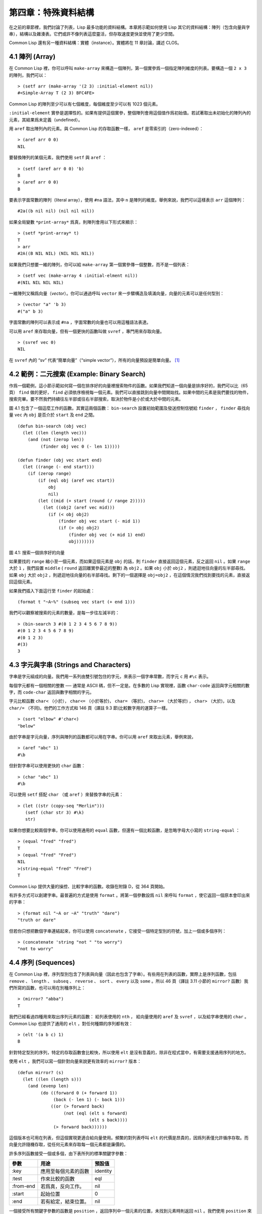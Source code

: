 .. highlight:: cl

第四章：特殊資料結構
***************************************************

在之前的章節裡，我們討論了列表，Lisp 最多功能的資料結構。本章將示範如何使用 Lisp 其它的資料結構：陣列（包含向量與字串），結構以及雜湊表。它們或許不像列表這麼靈活，但存取速度更快並使用了更少空間。

Common Lisp 還有另一種資料結構：實體（instance）。實體將在 11 章討論，講述 CLOS。

4.1 陣列 (Array)
===================

在 Common Lisp 裡，你可以呼叫 ``make-array`` 來構造一個陣列，第一個實參爲一個指定陣列維度的列表。要構造一個 ``2 x 3`` 的陣列，我們可以：

::

  > (setf arr (make-array '(2 3) :initial-element nil))
  #<Simple-Array T (2 3) BFC4FE>

Common Lisp 的陣列至少可以有七個維度，每個維度至少可以有 1023 個元素。

``:initial-element`` 實參是選擇性的。如果有提供這個實參，整個陣列會用這個值作爲初始值。若試著取出未初始化的陣列內的元素，其結果爲未定義（undefined）。

用 ``aref`` 取出陣列內的元素。與 Common Lisp 的存取函數一樣， ``aref`` 是零索引的（zero-indexed）：

::

  > (aref arr 0 0)
  NIL

要替換陣列的某個元素，我們使用 ``setf`` 與 ``aref`` ：

::

  > (setf (aref arr 0 0) 'b)
  B
  > (aref arr 0 0)
  B

要表示字面常數的陣列（literal array），使用 ``#na`` 語法，其中 ``n`` 是陣列的維度。舉例來說，我們可以這樣表示 ``arr`` 這個陣列：

::

  #2a((b nil nil) (nil nil nil))

如果全局變數 ``*print-array*`` 爲真，則陣列會用以下形式來顯示：

::

  > (setf *print-array* t)
  T
  > arr
  #2A((B NIL NIL) (NIL NIL NIL))

如果我們只想要一維的陣列，你可以給 ``make-array`` 第一個實參傳一個整數，而不是一個列表：

::

  > (setf vec (make-array 4 :initial-elment nil))
  #(NIL NIL NIL NIL)

一維陣列又稱爲向量（\ *vector*\ ）。你可以通過呼叫 ``vector`` 來一步驟構造及填滿向量，向量的元素可以是任何型別：

::

  > (vector "a" 'b 3)
  #("a" b 3)

字面常數的陣列可以表示成 ``#na`` ，字面常數的向量也可以用這種語法表達。

可以用 ``aref`` 來存取向量，但有一個更快的函數叫做 ``svref`` ，專門用來存取向量。

::

  > (svref vec 0)
  NIL

在 ``svref`` 內的 “sv” 代表“簡單向量”（“simple vector”），所有的向量預設是簡單向量。 [1]_

4.2 範例：二元搜索 (Example: Binary Search)
=============================================

作爲一個範例，這小節示範如何寫一個在排序好的向量裡搜索物件的函數。如果我們知道一個向量是排序好的，我們可以比（65頁） ``find`` 做的更好， ``find`` 必須依序檢視每一個元素。我們可以直接跳到向量中間開始找。如果中間的元素是我們要找的物件，搜索完畢。要不然我們持續往左半部或往右半部搜索，取決於​​物件是小於或大於中間的元素。

圖 4.1 包含了一個這麼工作的函數。其實這兩個函數： ``bin-search`` 設置初始範圍及發送控制信號給 ``finder`` ， ``finder`` 尋找向量 ``vec`` 內 ``obj`` 是否介於 ``start`` 及 ``end`` 之間。

::

  (defun bin-search (obj vec)
    (let ((len (length vec)))
      (and (not (zerop len))
           (finder obj vec 0 (- len 1)))))

  (defun finder (obj vec start end)
    (let ((range (- end start)))
      (if (zerop range)
          (if (eql obj (aref vec start))
              obj
              nil)
          (let ((mid (+ start (round (/ range 2)))))
            (let ((obj2 (aref vec mid)))
              (if (< obj obj2)
                  (finder obj vec start (- mid 1))
                  (if (> obj obj2)
                      (finder obj vec (+ mid 1) end)
                      obj)))))))


圖 4.1: 搜索一個排序好的向量

如果要找的 ``range`` 縮小至一個元素，而如果這個元素是 ``obj`` 的話，則 ``finder`` 直接返回這個元素，反之返回 ``nil`` 。如果 ``range`` 大於 ``1`` ，我們設置 ``middle`` ( ``round`` 返回離實參最近的整數) 為 ``obj2`` 。如果 ``obj`` 小於 ``obj2`` ，則遞迴地往向量的左半部尋找。如果 ``obj`` 大於 ``obj2`` ，則遞迴地往向量的右半部尋找。剩下的一個選擇是 ``obj=obj2`` ，在這個情況我們找到要找的元素，直接返回這個元素。

如果我們插入下面這行至 ``finder`` 的起始處：

::

  (format t "~A~%" (subseq vec start (+ end 1)))

我們可以觀察被搜索的元素的數量，是每一步往左減半的：

::

  > (bin-search 3 #(0 1 2 3 4 5 6 7 8 9))
  #(0 1 2 3 4 5 6 7 8 9)
  #(0 1 2 3)
  #(3)
  3

4.3 字元與字串 (Strings and Characters)
=============================================

字串是字元組成的向量。我們用一系列由雙引號包住的字元，來表示一個字串常數，而字元 ``c`` 用 ``#\c`` 表示。

每個字元都有一個相關的整數 ── 通常是 ASCII 碼，但不一定是。在多數的 Lisp 實現裡，函數 ``char-code`` 返回與字元相關的數字，而 ``code-char`` 返回與數字相關的字元。

字元比較函數 ``char<`` （小於）， ``char<=`` （小於等於)， ``char=`` （等於)， ``char>=`` （大於等於) ， ``char>`` （大於)，以及 ``char/=`` （不同)。他們的工作方式和 146 頁（譯註 9.3 節)比較數字用的運算子一樣。

::

  > (sort "elbow" #'char<)
  "below"

由於字串是字元向量，序列與陣列的函數都可以用在字串。你可以用 ``aref`` 來取出元素，舉例來說，

::

  > (aref "abc" 1)
  #\b

但針對字串可以使用更快的 ``char`` 函數：

::

  > (char "abc" 1)
  #\b

可以使用 ``setf`` 搭配 ``char`` （或 ``aref`` ）來替換字串的元素：

::

  > (let ((str (copy-seq "Merlin")))
     (setf (char str 3) #\k)
     str)

如果你想要比較兩個字串，你可以使用通用的 ``equal`` 函數，但還有一個比較函數，是忽略字母大小寫的 ``string-equal`` ：

::

  > (equal "fred" "fred")
  T
  > (equal "fred" "Fred")
  NIL
  >(string-equal "fred" "Fred")
  T

Common Lisp 提供大量的操控、比較字串的函數。收錄在附錄 D，從 364 頁開始。

有許多方式可以創建字串。最普遍的方式是使用 ``format`` 。將第一個參數設爲 ``nil`` 來呼叫 ``format`` ，使它返回一個原本會印出來的字串：

::

  > (format nil "~A or ~A" "truth" "dare")
  "truth or dare"

但若你只想把數個字串連結起來，你可以使用 ``concatenate`` ，它接受一個特定型別的符號，加上一個或多個序列：

::

  > (concatenate 'string "not " "to worry")
  "not to worry"

4.4 序列 (Sequences)
===========================

在 Common Lisp 裡，序列型別包含了列表與向量（因此也包含了字串）。有些用在列表的函數，實際上是序列函數，包括 ``remove`` 、 ``length`` 、 ``subseq`` 、 ``reverse`` 、 ``sort`` 、 ``every`` 以及 ``some`` 。所以 46 頁（譯註 3.11 小節的 ``mirror?`` 函數）我們所寫的函數，也可以用在別種序列上：

::

  > (mirror? "abba")
  T

我們已經看過四種用來取出序列元素的函數： 給列表使用的 ``nth`` ， 給向量使用的 ``aref`` 及 ``svref`` ，以及給字串使用的 ``char`` 。 Common Lisp 也提供了通用的 ``elt`` ，對任何種類的序列都有效：

::

  > (elt '(a b c) 1)
  B

針對特定型別的序列，特定的存取函數會比較快，所以使用 ``elt`` 是沒有意義的，除非在程式當中，有需要支援通用序列的地方。

使用 ``elt`` ，我們可以寫一個針對向量來說更有效率的 ``mirror?`` 版本：

::

  (defun mirror? (s)
    (let ((len (length s)))
      (and (evenp len)
           (do ((forward 0 (+ forward 1))
                (back (- len 1) (- back 1)))
               ((or (> forward back)
                    (not (eql (elt s forward)
                              (elt s back))))
                (> forward back))))))

這個版本也可用在列表，但這個實現更適合給向量使用。頻繁的對列表呼叫 ``elt`` 的代價是昂貴的，因爲列表僅允許循序存取。而向量允許隨機存取，從任何元素來存取每一個元素都是廉價的。

許多序列函數接受一個或多個，由下表所列的標準關鍵字參數：

+-----------+----------------------+-----------+
| 參數      | 用途                 | 預設值    |
+===========+======================+===========+
| :key      | 應用至每個元素的函數 | identity  |
+-----------+----------------------+-----------+
| :test     | 作來比較的函數       | eql       |
+-----------+----------------------+-----------+
| :from-end | 若爲真，反向工作。   | nil       |
+-----------+----------------------+-----------+
| :start    | 起始位置             | 0         |
+-----------+----------------------+-----------+
| :end      | 若有給定，結束位置。 | nil       |
+-----------+----------------------+-----------+

一個接受所有關鍵字參數的函數是 ``position`` ，返回序列中一個元素的位置，未找到元素時則返回 ``nil`` 。我們使用 ``position`` 來示範關鍵字參數所扮演的角色。

::

  > (position #\a "fantasia")
  1
  > (position #\a "fantasia" :start 3 :end 5)
  4

第二個例子我們要找在第四個與第六個字元間，第一個 ``a`` ​​所出現的位置。 ``:start`` 關鍵字參數是第一個被考慮的元素位置，預設是序列的第一個元素。 ``:end`` 關鍵字參數，如果有給的話，是第一個不被考慮的元素位置。

如果我們給入 ``:from-end`` 關鍵字參數，

::

  > (position #\a "fantasia" :from-end t)
  7

我們得到最靠近結尾的 ``a`` ​​的位置。但位置是像平常那樣計算；而不是從尾端算回來的距離。

``:key`` 關鍵字參數是序列中每個元素在被考慮之前，應用至元素上的函數。如果我們說，

::

  > (position 'a '((c d) (a b)) :key #'car)
  1

那麼我們要找的是，元素的 ``car`` 部分是符號 ``a`` ​​的第一個元素。

``:test`` 關鍵字參數接受需要兩個實參的函數，並定義了怎樣是一個成功的匹配。預設函數爲 ``eql`` 。如果你想要匹配一個列表，你也許想使用 ``equal`` 來取代：

::

  > (position '(a b) '((a b) (c d)))
  NIL
  > (position '(a b) '((a b) (c d)) :test #'equal)
  0

``:test`` 關鍵字參數可以是任何接受兩個實參的函數。舉例來說，給定 ``<`` ，我們可以詢問第一個使第一個參數比它小的元素位置：

::

  > (position 3 '(1 0 7 5) :test #'<)
  2

使用 ``subseq`` 與 ``position`` ，我們可以寫出分開序列的函數。舉例來說，這個函數

::

  (defun second-word (str)
    (let ((p1 (+ (position #\  str) 1)))
      (subseq str p1 (position #\  str :start p1))))

返回字串中第一個單字空格後的第二個單字：

::

  > (second-word "Form follows function")
  "follows"

要找到滿足謂詞的元素，其中謂詞接受一個實參，我們使用 ``position-if`` 。它接受一個函數與序列，並返回第一個滿足此函數的元素：

::

  > (position-if #'oddp '(2 3 4 5))
  1

``position-if`` 接受除了 ``:test`` 之外的所有關鍵字參數。

有許多相似的函數，如給序列使用的 ``member`` 與 ``member-if`` 。分別是， ``find`` （接受全部關鍵字參數）與 ``find-if`` （接受除了 ``:test`` 之外的所有關鍵字參數）：

::

  > (find #\a "cat")
  #\a

  > (find-if #'characterp "ham")
  #\h

不同於 ``member`` 與 ``member-if`` ，它們僅返回要尋找的物件。

通常一個 ``find-if`` 的呼叫，如果解讀爲 ``find`` 搭配一個 ``:key`` 關鍵字參數的話，會顯得更清楚。舉例來說，表達式

::

  (find-if #'(lambda (x)
               (eql (car x) 'complete))
           lst)

可以更好的解讀爲

::

  (find 'complete lst :key #'car)

函數 ``remove`` （22 頁）以及 ``remove-if`` 通常都可以用在序列。它們跟 ``find`` 與 ``find-if`` 是一樣的關係。另一個相關的函數是 ``remove-duplicates`` ，僅保留序列中每個元素的最後一次出現。

::

  > (remove-duplicates "abracadabra")
  "cdbra"

這個函數接受前表所列的所有關鍵字參數。

函數 ``reduce`` 用來把序列壓縮成一個值。它至少接受兩個參數，一個函數與序列。函數必須是接受兩個實參的函數。在最簡單的情況下，一開始函數用序列前兩個元素作爲實參來呼叫，之後接續的元素作爲下次呼叫的第二個實參，而上次返回的值作爲下次呼叫的第一個實參。最後呼叫最終返回的值作爲 ``reduce`` 整個函數的返回值。也就是說像是這樣的表達式：

::

  (reduce #'fn '(a b c d))

等同於

::

  (fn (fn (fn 'a 'b) 'c) 'd)

我們可以使用 ``reduce`` 來擴充只接受兩個參數的函數。舉例來說，要得到三個或多個列表的交集(intersection)，我們可以：

::

  > (reduce #'intersection '((b r a d 's) (b a d) (c a t)))
  (A)

4.5 範例：解析日期 (Example: Parsing Dates)
=============================================

作爲序列操作的範例，本節示範了如何寫程式來解析日期。我們將編寫一個程式，可以接受像是 “16 Aug 1980” 的字串，然後返回一個表示日、月、年的整數列表。

::

  (defun tokens (str test start)
    (let ((p1 (position-if test str :start start)))
      (if p1
          (let ((p2 (position-if #'(lambda (c)
                                     (not (funcall test c)))
                                 str :start p1)))
            (cons (subseq str p1 p2)
                  (if p2
                      (tokens str test p2)
                      nil)))
          nil)))

  (defun constituent (c)
    (and (graphic-char-p c)
         (not (char= c #\ ))))

圖 4.2 辨別符號 (token)

圖 4.2 裡包含了某些在這個應用裡所需的通用解析函數。第一個函數 ``tokens`` ，用來從字串中取出語元 （token）。給定一個字串及測試函數，滿足測試函數的字元組成子字串，子字串再組成列表返回。舉例來說，如果測試函數是對字母返回真的 ``alpha-char-p`` 函數，我們得到：

::

  > (tokens "ab12 3cde.f" #'alpha-char-p 0)
  ("ab" "cde" "f")

所有不滿足此函數的字元被視爲空白 ── 他們是語元的分隔符，但永遠不是語元的一部分。

函數 ``constituent`` 被定義成用來作爲 ``tokens`` 的實參。

在 Common Lisp 裡，\ *圖形字元*\ 是我們可見的字元，加上空白字元。所以如果我們用 ``constituent`` 作爲測試函數時，

::

  > (tokens "ab12 3cde.f gh" #'constituent 0)
  ("ab12" "3cde.f" "gh")

則語元將會由空白區分出來。

圖 4.3 包含了特別爲解析日期打造的函數。函數 ``parse-date`` 接受一個特別形式組成的日期，並返回代表這個日期的整數列表：

::

  > (parse-date "16 Aug 1980")
  (16 8 1980)

::

  (defun parse-date (str)
    (let ((toks (tokens str #'constituent 0)))
      (list (parse-integer (first toks))
            (parse-month (second toks))
            (parse-integer (third toks)))))

  (defconstant month-names
    #("jan" "feb" "mar" "apr" "may" "jun"
      "jul" "aug" "sep" "oct" "nov" "dec"))

  (defun parse-month (str)
    (let ((p (position str month-names
                           :test #'string-equal)))
      (if p
          (+ p 1)
          nil)))

圖 4.3 解析日期的函數

``parse-date`` 使用 ``tokens`` 來解析日期字串，接著呼叫 ``parse-month`` 及 ``parse-integer`` 來轉譯年、月、日。要找到月份，呼叫 ``parse-month`` ，由於使用的是 ``string-equal`` 來匹配月份的名字，所以輸入可以不分大小寫。要找到年和日，呼叫內建的 ``parse-integer`` ， ``parse-integer`` 接受一個字串並返回對應的整數。

如果需要自己寫程式來解析整數，也許可以這麼寫：

::

  (defun read-integer (str)
    (if (every #'digit-char-p str)
        (let ((accum 0))
          (dotimes (pos (length str))
            (setf accum (+ (* accum 10)
                           (digit-char-p (char str pos)))))
          accum)
      nil))

這個定義示範了在 Common Lisp 中，字元是如何轉成數字的 ── 函數 ``digit-char-p`` 不僅測試字元是否爲數字，同時返回了對應的整數。

4.6 結構 (Structures)
===========================

結構可以想成是豪華版的向量。假設你要寫一個程式來追蹤長方體。你可能會想用三個向量元素來表示長方體：高度、寬度及深度。與其使用原本的 ``svref`` ，不如定義像是下面這樣的抽象，程式會變得更容易閱讀，

::

  (defun block-height (b) (svref b 0))

而結構可以想成是，這些函數通通都替你定義好了的向量。

要想定義結構，使用 ``defstruct`` 。在最簡單的情況下，只要給出結構及欄位的名字便可以了：

::

  (defstruct point
    x
    y)

這裡定義了一個 ``point`` 結構，具有兩個欄位 ``x`` 與 ``y`` 。同時隱式地定義了 ``make-point`` 、 ``point-p`` 、 ``copy-point`` 、 ``point-x`` 及 ``point-y`` 函數。

2.3 節提過， Lisp 程式可以寫出 Lisp 程式。這是目前所見的明顯例子之一。當你呼叫 ``defstruct`` 時，它自動生成了其它幾個函數的定義。有了宏以後，你將可以自己來辦到同樣的事情（如果需要的話，你甚至可以自己寫出 ``defstruct`` ）。

每一個 ``make-point`` 的呼叫，會返回一個新的 ``point`` 。可以通過給予對應的關鍵字參數，來指定單一欄位的值：

::

  (setf p (make-point :x 0 :y 0))
  #S(POINT X 0 Y 0)

存取 ``point`` 欄位的函數不僅被定義成可取出數值，也可以搭配 ``setf`` 一起使用。

::

  > (point-x p)
  0
  > (setf (point-y p) 2)
  2
  > p
  #S(POINT X 0 Y 2)

定義結構也定義了以結構爲名的型別。每個點的型別層級會是，型別 ``point`` ，接著是型別 ``structure`` ，再來是型別 ``atom`` ，最後是 ``t`` 型別。所以使用 ``point-p`` 來測試某個東西是不是一個點時，也可以使用通用性的函數，像是 ``typep`` 來測試。

我們可以在本來的定義中，附上一個列表，含有欄位名及預設表達式，來指定結構欄位的預設值。

::

  (defstruct polemic
    (type (progn
            (format t "What kind of polemic was it? ")
            (read)))
    (effect nil))

如果 ``make-polemic`` 呼叫沒有給欄位指定初始值，則欄位會被設成預設表達式的值：

::

  > (make-polemic)
  What kind of polemic was it? scathing
  #S(POLEMIC :TYPE SCATHING :EFFECT NIL)

結構顯示的方式也可以控制，以及結構自動產生的存取函數的字首。以下是做了前述兩件事的 ``point`` 定義：

::

  (defstruct (point (:conc-name p)
                    (:print-function print-point))
    (x 0)
    (y 0))

  (defun print-point (p stream depth)
    (format stream "#<~A, ~A>" (px p) (py p)))

``:conc-name`` 關鍵字參數指定了要放在欄位前面的名字，並用這個名字來生成存取函數。預設是 ``point-`` ；現在變成只有 ``p`` 。不使用預設的方式使程式的可讀性些微降低了，只有在需要常常用到這些存取函數時，你才會想取個短點的名字。

``:print-function`` 是在需要顯示結構出來看時，指定用來打印結構的函數 ── 需要顯示的情況比如，要在頂層顯示時。這個函數需要接受三個實參：要被印出的結構，在哪裡被印出，第三個參數通常可以忽略。 [2]_ 我們會在 7.1 節討論流（stream）。現在來說，只要知道流可以作爲參數傳給 ``format`` 就好了。

函數 ``print-point`` 會用縮寫的形式來顯示點：

::

  > (make-point)
  #<0,0>

4.7 範例：二元搜索樹 (Example: Binary Search Tree)
======================================================

由於 ``sort`` 本身系統就有了，極少需要在 Common Lisp 裡編寫排序程式。本節將示範如何解決一個與此相關的問題，這個問題尚未有現成的解決方案：維護一個已排序的物件集合。本節的程式會把物件存在二元搜索樹裡（ *binary search tree* ）或稱作 BST。當二元搜索樹平衡時，允許我們可以在與時間成 ``log n`` 比例的時間內，來尋找、添加或是刪除元素，其中 ``n`` 是集合的大小。

.. figure:: ../images/Figure-4.4.png

圖 4.4: 二元搜索樹

二元搜索樹是一種二元樹，給定某個排序函數，比如 ``<`` ，每個元素的左子樹都 ``<`` 該元素，而該元素 ``<`` 其右子樹。圖 4.4 展示了根據 ``<`` 排序的二元樹。

圖 4.5 包含了二元搜索樹的插入與尋找的函數。基本的資料結構會是 ``node`` （節點），節點有三個部分：一個欄位表示存在該節點的物件，以及各一個欄位表示節點的左子樹及右子樹。可以把節點想成是有一個 ``car`` 和兩個 ``cdr`` 的一個 cons 核（cons cell）。

::

  (defstruct (node (:print-function
                    (lambda (n s d)
                      (format s "#<~A>" (node-elt n)))))
    elt (l nil) (r nil))

  (defun bst-insert (obj bst <)
    (if (null bst)
        (make-node :elt obj)
        (let ((elt (node-elt bst)))
          (if (eql obj elt)
              bst
              (if (funcall < obj elt)
                  (make-node
                     :elt elt
                     :l (bst-insert obj (node-l bst) <)
                     :r (node-r bst))
                  (make-node
                     :elt elt
                     :r (bst-insert obj (node-r bst) <)
                     :l (node-l bst)))))))

  (defun bst-find (obj bst <)
    (if (null bst)
        nil
        (let ((elt (node-elt bst)))
          (if (eql obj elt)
              bst
              (if (funcall < obj elt)
                  (bst-find obj (node-l bst) <)
                  (bst-find obj (node-r bst) <))))))

  (defun bst-min (bst)
    (and bst
         (or (bst-min (node-l bst)) bst)))

  (defun bst-max (bst)
    (and bst
         (or (bst-max (node-r bst)) bst)))

圖 4.5 二元搜索樹：查詢與插入

一棵二元搜索樹可以是 ``nil`` 或是一個左子、右子樹都是二元搜索樹的節點。如同列表可由連續呼叫 ``cons`` 來構造，二元搜索樹將可以通過連續呼叫 ``bst-insert`` 來構造。這個函數接受一個物件，一棵二元搜索樹及一個排序函數，並返回將物件插入的二元搜索樹。和 ``cons`` 函數一樣， ``bst-insert`` 不改動做爲第二個實參所傳入的二元搜索樹。以下是如何使用這個函數來構造一棵叉搜索樹：

::

  > (setf nums nil)
  NIL
  > (dolist (x '(5 8 4 2 1 9 6 7 3))
      (setf nums (bst-insert x nums #'<)))
  NIL

圖 4.4 顯示了此時 ``nums`` 的結構所對應的樹。

我們可以使用 ``bst-find`` 來找到二元搜索樹中的物件，它與 ``bst-insert`` 接受同樣的參數。先前敘述所提到的 ``node`` 結構，它像是一個具有兩個 ``cdr`` 的 cons 核。如果我們把 16 頁的 ``our-member`` 拿來與 ``bst-find`` 比較的話，這樣的類比更加明確。

與 ``member`` 相同， ``bst-find`` 不僅返回要尋找的元素，也返回了用尋找元素做爲根節點的子樹：

::

  > (bst-find 12 nums #'<)
  NIL
  > (bst-find 4 nums #'<)
  #<4>

這使我們可以區分出無法找到某物，以及成功找到 ``nil`` 的情況。

要找到二元搜索樹的最小及最大的元素是很簡單的。要找到最小的，我們沿著左子樹的路徑走，如同 ``bst-min`` 所做的。要找到最大的，沿著右子樹的路徑走，如同 ``bst-max`` 所做的：

::

  > (bst-min nums)
  #<1>
  > (bst-max nums)
  #<9>

要從二元搜索樹裡移除元素一樣很快，但需要更多程式碼。圖 4.6 示範了如何從二元搜索樹裡移除元素。

::

  (defun bst-remove (obj bst <)
    (if (null bst)
        nil
        (let ((elt (node-elt bst)))
          (if (eql obj elt)
              (percolate bst)
              (if (funcall < obj elt)
                  (make-node
                     :elt elt
                     :l (bst-remove obj (node-l bst) <)
                     :r (node-r bst))
                  (make-node
                     :elt elt
                     :r (bst-remove obj (node-r bst) <)
                     :l (node-l bst)))))))

  (defun percolate (bst)
    (cond ((null (node-l bst))
           (if (null (node-r bst))
               nil
               (rperc bst)))
          ((null (node-r bst)) (lperc bst))
          (t (if (zerop (random 2))
                 (lperc bst)
                 (rperc bst)))))

  (defun rperc (bst)
    (make-node :elt (node-elt (node-r bst))
               :l (node-l bst)
               :r (percolate (node-r bst))))

圖 4.6 二元搜索樹：移除

**勘誤:** 此版 ``bst-remove`` 的定義已被回報是壞掉的，請參考 `這裡 <https://gist.github.com/2868263>`_ 獲得修復版。

函數 ``bst-remove`` 接受一個物件，一棵二元搜索樹以及排序函數，並返回一棵與本來的二元搜索樹相同的樹，但不包含那個要移除的物件。和 ``remove`` 一樣，它不改動做爲第二個實參所傳入的二元搜索樹：

::

  > (setf nums (bst-remove 2 nums #'<))
  #<5>
  > (bst-find 2 nums #'<)
  NIL

此時 ``nums`` 的結構應該如圖 4.7 所示。 （另一個可能性是 ``1`` 取代了 ``2`` 的位置。）

.. figure:: ../images/Figure-4.7.png

圖 4.7: 二元搜索樹

移除需要做更多工作，因爲從內部節點移除一個物件時，會留下一個空缺，需要由其中一個孩子來填補。這是 ``percolate`` 函數的用途。當它替換一個二元搜索樹的樹根（topmost element）時，會找其中一個孩子來替換，並用此孩子的孩子來填補，如此這般一直遞迴下去。

爲了要保持樹的平衡，如果有兩個孩子時， ``perlocate`` 隨機擇一替換。表達式 ``(random 2)`` 會返回 ``0`` 或 ``1`` ，所以 ``(zerop (random 2))`` 會返回真或假。

::

  (defun bst-traverse (fn bst)
    (when bst
      (bst-traverse fn (node-l bst))
      (funcall fn (node-elt bst))
      (bst-traverse fn (node-r bst))))

圖 4.8 二元搜索樹：遍歷

一旦我們把一個物件集合插入至二元搜索樹時，中序遍歷會將它們由小至大排序。這是圖 4.8 中， ``bst-traverse`` 函數的用途：

::

  > (bst-traverse #'princ nums)
  13456789
  NIL

（函數 ``princ`` 僅顯示單一物件）

本節所給出的程式，提供了一個二元搜索樹實現的腳手架。你可能想根據應用需求，來充實這個腳手架。舉例來說，這裡所給出的程式每個節點只有一個 ``elt`` 欄位；在許多應用裡，有兩個欄位會更有意義， ``key`` 與 ``value`` 。本章的這個版本把二元搜索樹視爲集合看待，從這個角度看，重複的插入是被忽略的。但是程式可以很簡單地改動，來處理重複的元素。

二元搜索樹不僅是維護一個已排序物件的集合的方法。他們是否是最好的方法，取決於你的應用。一般來說，二元搜索樹最適合用在插入與刪除是均勻分佈的情況。有一件二元搜索樹不擅長的事，就是用來維護優先佇列（priority queues）。在一個優先佇列裡，插入也許是均勻分佈的，但移除總是在一個另一端。這會導致一個二元搜索樹變得不平衡，而我們期望的複雜度是 ``O(log(n))`` 插入與移除操作，將會變成 ``O(n)`` 。如果用二元搜索樹來表示一個優先佇列，也可以使用一般的列表，因爲二元搜索樹最終會作用的像是個列表。

4.8 雜湊表 (Hash Table)
=====================================

第三章示範過列表可以用來表示集合（sets）與映射（mappings）。但當列表的長度大幅上升時（或是 10 個元素），使用雜湊表的速度比較快。你通過呼叫 ``make-hash-table`` 來構造一個雜湊表，它不需要傳入參數：

::

  > (setf ht (make-hash-table))
  #<Hash-Table BF0A96>

和函數一樣，雜湊表總是用 ``#<...>`` 的形式來顯示。

一個雜湊表，與一個關聯列表類似，是一種表達對應關係的方式。要取出與給定鍵值有關的數值，我們呼叫 ``gethash`` 並傳入一個鍵值與雜湊表。預設情況下，如果沒有與這個鍵值相關的數值， ``gethash`` 會返回 ``nil`` 。

::

  > (gethash 'color ht)
  NIL
  NIL

在這裡我們首次看到 Common Lisp 最突出的特色之一：一個表達式竟然可以返回多個數值。函數 ``gethash`` 返回兩個數值。第一個值是與鍵值有關的數值，第二個值說明了雜湊表是否含有任何用此鍵值來儲存的數值。由於第二個值是 ``nil`` ，我們知道第一個 ``nil`` 是預設的返回值，而不是因爲 ``nil`` 是與 ``color`` 有關的數值。

大部分的實現會在頂層顯示一個函數呼叫的所有返回值，但僅期待一個返回值的程式，只會收到第一個返回值。 5.5 節會說明，程式如何接收多個返回值。

要把數值與鍵值作關聯，使用 ``gethash`` 搭配 ``setf`` ：

::

  > (setf (gethash 'color ht) 'red)
  RED

現在如果我們再次呼叫 ``gethash`` ，我們會得到我們剛插入的值：

::

  > (gethash 'color ht)
  RED
  T

第二個返回值證明，我們取得了一個真正儲存的物件，而不是預設值。

存在雜湊表的物件或鍵值可以是任何型別。舉例來說，如果我們要保留函數的某種訊息，我們可以使用雜湊表，用函數作爲鍵值，字串作爲詞條（entry）：

::

  > (setf bugs (make-hash-table))
  #<Hash-Table BF4C36>
  > (push "Doesn't take keyword arguments."
          (gethash #'our-member bugs))
  ("Doesn't take keyword arguments.")

由於 ``gethash`` 預設返回 ``nil`` ，而 ``push`` 是 ``setf`` 的縮寫，可以輕鬆的給雜湊表新添一個詞條。 （有困擾的 ``our-member`` 定義在 16 頁。）

可以用雜湊表來取代用列表表示集合。當集合變大時，雜湊表的查詢與移除會來得比較快。要新增一個成員到用雜湊表所表示的集合，把 ``gethash`` 用 ``setf`` 設成 ``t`` ：

::

  > (setf fruit (make-hash-table))
  #<Hash-Table BFDE76>
  > (setf (gethash 'apricot fruit) t)
  T

然後要測試是否爲成員，你只要呼叫：

::

  > (gethash 'apricot fruit)
  T
  T

由於 ``gethash`` 預設返回真，一個新創的雜湊表，會很方便地是一個空集合。

要從集閤中移除一個物件，你可以呼叫 ``remhash`` ，它從一個雜湊表中移除一個詞條：

::

  > (remhash 'apricot fruit)
  T

返回值說明了是否有詞條被移除；在這個情況裡，有。

雜湊表有一個迭代函數： ``maphash`` ，它接受兩個實參，接受兩個參數的函以及雜湊表。該函數會被每個鍵值對呼叫，沒有特定的順序：

::

  > (setf (gethash 'shape ht) 'spherical
          (gethash 'size ht) 'giant)
  GIANT

  > (maphash #'(lambda (k v)
                 (format t "~A = ~A~%" k v))
             ht)
  SHAPE = SPHERICAL
  SIZE = GIANT
  COLOR = RED
  NIL

``maphash`` 總是返回 ``nil`` ，但你可以通過傳入一個會累積數值的函數，把雜湊表的詞條存在列表裡。

雜湊表可以容納任何數量的元素，但當雜湊表空間用完時，它們會被擴張。如果你想要確保一個雜湊表，從特定數量的元素空間大小開始時，可以給 ``make-hash-table`` 一個選擇性的 ``:size`` 關鍵字參數。做這件事情有兩個理由：因爲你知道雜湊表會變得很大，你想要避免擴張它；或是因爲你知道雜湊表會是很小，你不想要浪費記憶體。 ``:size`` 參數不僅指定了雜湊表的空間，也指定了元素的數量。平均來說，在被擴張前所能夠容納的數量。所以

``(make-hash-table :size 5)``

會返回一個預期存放五個元素的雜湊表。

和任何牽涉到查詢的結構一樣，雜湊表一定有某種比較鍵值的概念。預設是使用 ``eql`` ，但你可以提供一個額外的關鍵字參數 ``:test`` 來告訴雜湊表要使用 ``eq`` ， ``equal`` ，還是 ``equalp`` ：

::

  > (setf writers (make-hash-table :test #'equal))
  #<Hash-Table C005E6>
  > (setf (gethash '(ralph waldo emerson) writers) t)
  T

這是一個讓雜湊表變得有效率的取捨之一。有了列表，我們可以指定 ``member`` 爲判斷相等性的謂詞。有了雜湊表，我們可以預先決定，並在雜湊表構造時指定它。

大多數 Lisp 編程的取捨（或是生活，就此而論）都有這種特質。起初你想要事情進行得流暢，甚至賠上效率的代價。之後當程式變得沉重時，你犧牲了彈性來換取速度。

Chapter 4 總結 (Summary)
================================

1. Common Lisp 支援至少 7 個維度的陣列。一維陣列稱爲向量。
2. 字串是字元的向量。字元本身就是物件。
3. 序列包括了向量與列表。許多序列函數都接受標準的關鍵字參數。
4. 處理字串的函數非常多，所以用 Lisp 來解析字串是小菜一碟。
5. 呼叫 ``defstruct`` 定義了一個帶有命名欄位的結構。它是一個程式能寫出程式的好例子。
6. 二元搜索樹見長於維護一個已排序的物件集合。
7. 雜湊表提供了一個更有效率的方式來表示集合與映射 (mappings)。

Chapter 4 習題 (Exercises)
==================================

1. 定義一個函數，接受一個平方陣列（square array，一個相同維度的陣列 ``(n n)`` )，並將它順時針轉 90 度。

::

  > (quarter-turn #2A((a b) (c d)))
  #2A((C A) (D B))

你會需要用到 361 頁的 ``array-dimensions`` 。

2. 閱讀 368 頁的 ``reduce`` 說明，然後用它來定義：

::

  (a) copy-list
  (b) reverse（針對列表）

3. 定義一個結構來表示一棵樹，其中每個節點包含某些資料及三個小孩。定義：

::

  (a) 一個函數來複製這樣的樹（複製完的節點與本來的節點是不相等（ `eql` ）的）
  (b) 一個函數，接受一個物件與這樣的樹，如果物件與樹中各節點的其中一個欄位相等時，返回真。

4. 定義一個函數，接受一棵二元搜索樹，並返回由此樹元素所組成的，一個由大至小排序的列表。

5. 定義 ``bst-adjoin`` 。這個函數應與 ``bst-insert`` 接受相同的參數，但應該只在物件不等於任何樹中物件時將其插入。

**勘誤:** ``bst-adjoin`` 的功能與 ``bst-insert`` 一模一樣。

6. 任何雜湊表的內容可以由關聯列表（assoc-list）來描述，其中列表的元素是 ``(k . v)`` 的形式，對應到雜湊表中的每一個鍵值對。定義一個函數：

::

  (a) 接受一個關聯列表，並返回一個對應的雜湊表。
  (b) 接受一個雜湊表，並返回一個對應的關聯列表。

.. rubric:: 腳註

.. [1] 一個簡單陣列大小是不可調整、元素也不可替換的，並不含有填充指標（fill-pointer）。陣列預設是簡單的。簡單向量是個一維的簡單陣列，可以含有任何型別的元素。

.. [2] 在 ANSI Common Lisp 裡，你可以給一個 ``:print-object`` 的關鍵字參數來取代，它只需要兩個實參。也有一個宏叫做 ``print-unreadable-object`` ，能用則用，可以用 ``#<...>`` 的語法來顯示物件。
